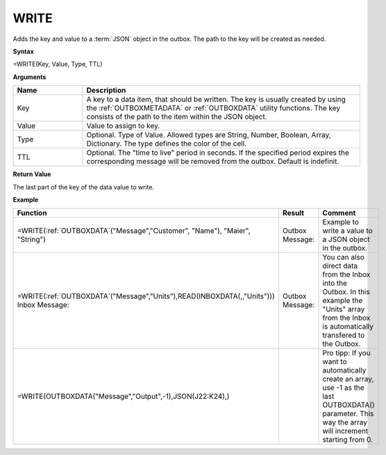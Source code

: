 .. _write:
.. |WRITE| image:: /images/WRITE.PNG
        :scale: 65%
.. |ArrayIn| image:: /images/ArrayIn.PNG
.. |ArrayOut| image:: /images/ArrayOut.PNG
.. |inc| image:: /images/increment.PNG


WRITE
-----------------------------

Adds the key and value to a :term:`JSON` object in the outbox. The path to the key will be created as needed.

**Syntax**

=WRITE(Key, Value, Type, TTL)

**Arguments**

.. list-table::
   :widths: 20 80
   :header-rows: 1

   * - Name
     - Description
   * - Key
     - A key to a data item, that should be written. The key is usually created by using the :ref:`OUTBOXMETADATA` or :ref:`OUTBOXDATA` utility functions. 
       The key consists of the path to the item within the JSON object. 
   * - Value
     - Value to assign to key.
   * - Type
     - Optional. Type of Value. Allowed types are String, Number, Boolean, Array, Dictionary. The type defines the color of the cell.
   * - TTL
     - Optional. The "time to live" period in seconds. If the specified period expires the corresponding message will be removed from the outbox. Default is indefinit.

**Return Value**

The last part of the key of the data value to write.

**Example**

.. list-table::
   :widths: 45 40 30
   :header-rows: 1

   * - Function
     - Result
     - Comment
   * -  =WRITE(:ref:`OUTBOXDATA`\ ("Message","Customer", "Name"), "Maier", "String")
     -  Outbox Message:
        |WRITE|
     -  Example to write a value to a JSON object in the outbox. 
   * -  =WRITE(:ref:`OUTBOXDATA`\ ("Message","Units"),READ(INBOXDATA(,,"Units")))
        Inbox Message: 
        |ArrayIn|
     -  Outbox Message: 
        |ArrayOut|
     -  You can also direct data from the Inbox into the Outbox. In this example the "Units" array from the Inbox is automatically transfered to the Outbox.
   * -  =WRITE(OUTBOXDATA("Message","Output",-1),JSON(J22:K24),)
     -  |inc|
     -  Pro tipp: If you want to automatically create an array, use -1 as the last OUTBOXDATA() parameter. This way the array will increment starting from 0. 






